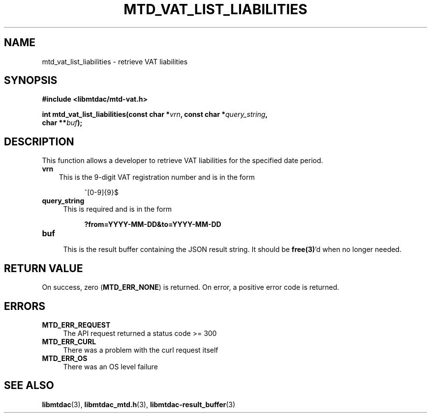 .TH MTD_VAT_LIST_LIABILITIES 3 "September 24, 2020" "" "libmtdac"

.SH NAME

mtd_vat_list_liabilities \- retrieve VAT liabilities

.SH SYNOPSIS

.B #include <libmtdac/mtd-vat.h>
.PP
.nf
.BI "int mtd_vat_list_liabilities(const char *" vrn ", const char *" query_string ",
.BI "                             char **" buf );
.ni

.SH DESCRIPTION

This function allows a developer to retrieve VAT liabilities for the specified
date period.

.TP 3
.B vrn
This is the 9-digit VAT registration number and is in the form
.PP
.RS 8
^[0-9]{9}$
.RE

.TP 4
.B query_string
This is required and is in the form
.PP
.RS 8
\fB?from=YYYY-MM-DD&to=YYYY-MM-DD\fP
.RE

.TP
.B buf
.RS 4
This is the result buffer containing the JSON result string. It should be
\fBfree(3)\fP'd when no longer needed.
.RE

.SH RETURN VALUE

On success, zero (\fBMTD_ERR_NONE\fP) is returned. On error, a positive error
code is returned.

.SH ERRORS

.TP 4
.B MTD_ERR_REQUEST
The API request returned a status code >= 300

.TP
.B MTD_ERR_CURL
There was a problem with the curl request itself

.TP
.B MTD_ERR_OS
There was an OS level failure

.SH SEE ALSO

.BR libmtdac (3),
.BR libmtdac_mtd.h (3),
.BR libmtdac-result_buffer (3)
